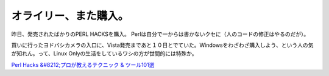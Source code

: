 オライリー、また購入。
======================

昨日、発売されたばかりのPERL HACKSを購入。 Perlは自分で一からは書かないクセに（人のコードの修正はやるのだが）。

買いに行ったヨドバシカメラの入口に、Vista発売まであと１０日とでていた。Windowsをわざわざ購入しよう、という人の気が知れん。って、Linux Onlyの生活をしているワシの方が世間的には特殊か。





`Perl Hacks &#8212;プロが教えるテクニック & ツール101選 <http://www.amazon.co.jp/o/ASIN/4873113148/palmtb-22/ref=nosim/>`_








.. author:: default
.. categories:: life
.. tags::
.. comments::
